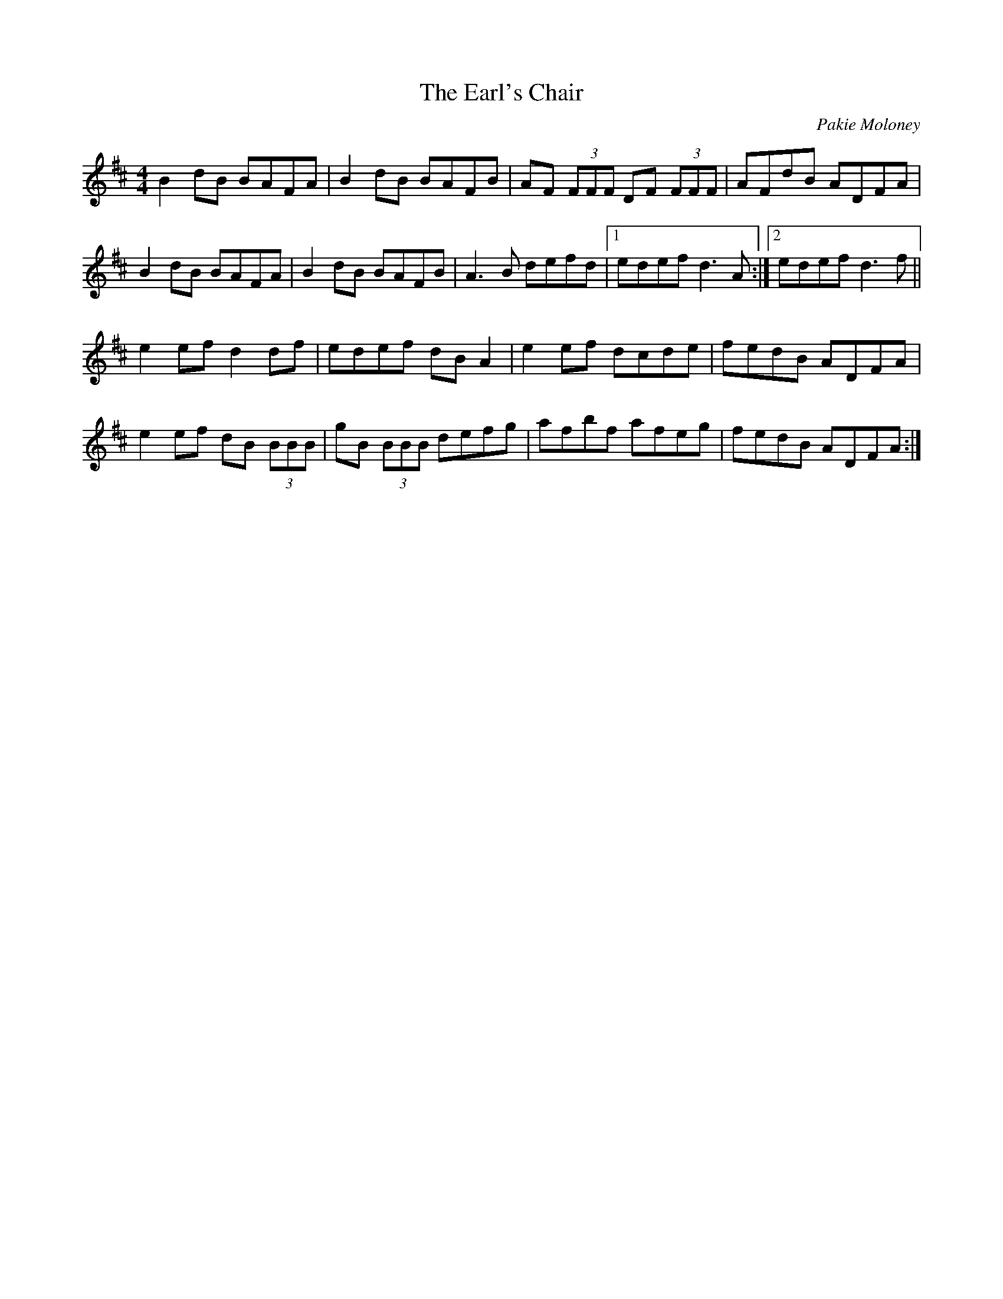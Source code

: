 X: 1
T: Earl's Chair, The
C: Pakie Moloney
Z: slainte
S: https://thesession.org/tunes/221#setting12904
R: reel
M: 4/4
L: 1/8
K: Dmaj
B2 dB BAFA|B2 dB BAFB|AF (3FFF DF (3FFF|AFdB ADFA|
B2 dB BAFA|B2 dB BAFB|A3 B defd|1 edef d3 A:|2 edef d3 f||
e2 ef d2 df|edef dB A2|e2 ef dcde|fedB ADFA|
e2 ef dB (3BBB|gB (3BBB defg|afbf afeg|fedB ADFA:|

